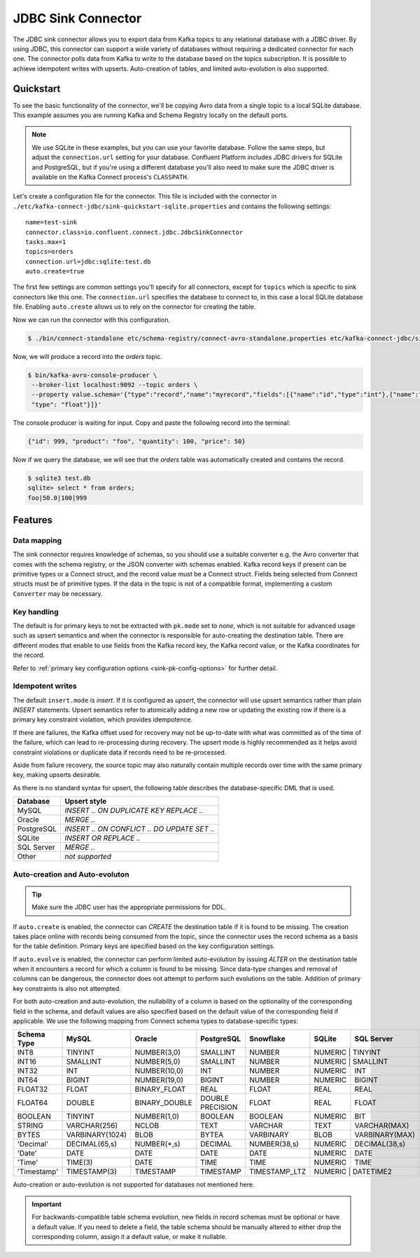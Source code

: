 JDBC Sink Connector
===================

The JDBC sink connector allows you to export data from Kafka topics to any relational database with a JDBC driver.
By using JDBC, this connector can support a wide variety of databases without requiring a dedicated connector for each one.
The connector polls data from Kafka to write to the database based on the topics subscription.
It is possible to achieve idempotent writes with upserts.
Auto-creation of tables, and limited auto-evolution is also supported.

Quickstart
----------

To see the basic functionality of the connector, we'll be copying Avro data from a single topic to a local SQLite database.
This example assumes you are running Kafka and Schema Registry locally on the default ports.

.. note::
    We use SQLite in these examples, but you can use your favorite database.
    Follow the same steps, but adjust the ``connection.url`` setting for your database.
    Confluent Platform includes JDBC drivers for SQLite and PostgreSQL,
    but if you're using a different database you'll also need to make sure the JDBC driver is available on the Kafka Connect process's ``CLASSPATH``.

Let's create a configuration file for the connector.
This file is included with the connector in ``./etc/kafka-connect-jdbc/sink-quickstart-sqlite.properties`` and contains the following settings::

    name=test-sink
    connector.class=io.confluent.connect.jdbc.JdbcSinkConnector
    tasks.max=1
    topics=orders
    connection.url=jdbc:sqlite:test.db
    auto.create=true

The first few settings are common settings you'll specify for all connectors, except for ``topics`` which is specific to sink connectors like this one.
The ``connection.url`` specifies the database to connect to, in this case a local SQLite database file.
Enabling ``auto.create`` allows us to rely on the connector for creating the table.

Now we can run the connector with this configuration.

.. sourcecode:: bash

    $ ./bin/connect-standalone etc/schema-registry/connect-avro-standalone.properties etc/kafka-connect-jdbc/sink-quickstart-sqlite.properties

Now, we will produce a record into the `orders` topic.

.. sourcecode:: bash

    $ bin/kafka-avro-console-producer \
     --broker-list localhost:9092 --topic orders \
     --property value.schema='{"type":"record","name":"myrecord","fields":[{"name":"id","type":"int"},{"name":"product", "type": "string"}, {"name":"quantity", "type": "int"}, {"name":"price",
     "type": "float"}]}'

The console producer is waiting for input. Copy and paste the following record into the terminal:

.. sourcecode:: bash

    {"id": 999, "product": "foo", "quantity": 100, "price": 50}

Now if we query the database, we will see that the `orders` table was automatically created and contains the record.

.. sourcecode:: bash

    $ sqlite3 test.db
    sqlite> select * from orders;
    foo|50.0|100|999

Features
--------

Data mapping
^^^^^^^^^^^^

The sink connector requires knowledge of schemas, so you should use a suitable converter e.g. the Avro converter that comes with the schema registry, or the JSON converter with schemas enabled.
Kafka record keys if present can be primitive types or a Connect struct, and the record value must be a Connect struct.
Fields being selected from Connect structs must be of primitive types.
If the data in the topic is not of a compatible format, implementing a custom ``Converter`` may be necessary.

Key handling
^^^^^^^^^^^^

The default is for primary keys to not be extracted with ``pk.mode`` set to `none`,
which is not suitable for advanced usage such as upsert semantics and when the connector is responsible for auto-creating the destination table.
There are different modes that enable to use fields from the Kafka record key, the Kafka record value, or the Kafka coordinates for the record.

Refer to :ref:`primary key configuration options <sink-pk-config-options>` for further detail.

Idempotent writes
^^^^^^^^^^^^^^^^^

The default ``insert.mode`` is `insert`. If it is configured as `upsert`, the connector will use upsert semantics rather than plain `INSERT` statements.
Upsert semantics refer to atomically adding a new row or updating the existing row if there is a primary key constraint violation, which provides idempotence.

If there are failures, the Kafka offset used for recovery may not be up-to-date with what was committed as of the time of the failure, which can lead to re-processing during recovery.
The upsert mode is highly recommended as it helps avoid constraint violations or duplicate data if records need to be re-processed.

Aside from failure recovery, the source topic may also naturally contain multiple records over time with the same primary key, making upserts desirable.

As there is no standard syntax for upsert, the following table describes the database-specific DML that is used.

===========     ================================================
Database        Upsert style
===========     ================================================
MySQL           `INSERT .. ON DUPLICATE KEY REPLACE ..`
Oracle          `MERGE ..`
PostgreSQL      `INSERT .. ON CONFLICT .. DO UPDATE SET ..`
SQLite          `INSERT OR REPLACE ..`
SQL Server      `MERGE ..`
Other           *not supported*
===========     ================================================

Auto-creation and Auto-evoluton
^^^^^^^^^^^^^^^^^^^^^^^^^^^^^^^

.. tip:: Make sure the JDBC user has the appropriate permissions for DDL.

If ``auto.create`` is enabled, the connector can `CREATE` the destination table if it is found to be missing.
The creation takes place online with records being consumed from the topic, since the connector uses the record schema as a basis for the table definition.
Primary keys are specified based on the key configuration settings.

If ``auto.evolve`` is enabled, the connector can perform limited auto-evolution by issuing `ALTER` on the destination table when it encounters a record for which a column is found to be missing.
Since data-type changes and removal of columns can be dangerous, the connector does not attempt to perform such evolutions on the table.
Addition of primary key constraints is also not attempted.

For both auto-creation and auto-evolution, the nullability of a column is based on the optionality of the corresponding field in the schema,
and default values are also specified based on the default value of the corresponding field if applicable.
We use the following mapping from Connect schema types to database-specific types:

+-------------+-----------------+-----------------+------------------+------------------+---------+----------------+-----------------+
| Schema Type | MySQL           | Oracle          | PostgreSQL       | Snowflake        | SQLite  | SQL Server     | Vertica         |
+=============+=================+=================+==================+==================+=========+================+=================+
| INT8        | TINYINT         | NUMBER(3,0)     | SMALLINT         | NUMBER           | NUMERIC | TINYINT        | INT             |
+-------------+-----------------+-----------------+------------------+------------------+--------------------------+-----------------+
| INT16       | SMALLINT        | NUMBER(5,0)     | SMALLINT         | NUMBER           | NUMERIC | SMALLINT       | INT             |
+-------------+-----------------+-----------------+------------------+------------------+---------+----------------+-----------------+
| INT32       | INT             | NUMBER(10,0)    | INT              | NUMBER           | NUMERIC | INT            | INT             |
+-------------+-----------------+-----------------+------------------+------------------+---------+----------------+-----------------+
| INT64       | BIGINT          | NUMBER(19,0)    | BIGINT           | NUMBER           | NUMERIC | BIGINT         | INT             |
+-------------+-----------------+-----------------+------------------+------------------+---------+----------------+-----------------+
| FLOAT32     | FLOAT           | BINARY_FLOAT    | REAL             | FLOAT            | REAL    | REAL           | FLOAT           |
+-------------+-----------------+-----------------+------------------+------------------+---------+----------------+-----------------+
| FLOAT64     | DOUBLE          | BINARY_DOUBLE   | DOUBLE PRECISION | FLOAT            | REAL    | FLOAT          | FLOAT           |
+-------------+-----------------+-----------------+------------------+------------------+---------+----------------+-----------------+
| BOOLEAN     | TINYINT         | NUMBER(1,0)     | BOOLEAN          | BOOLEAN          | NUMERIC | BIT            | BOOLEAN         |
+-------------+-----------------+-----------------+------------------+------------------+---------+----------------+-----------------+
| STRING      | VARCHAR(256)    | NCLOB           | TEXT             | VARCHAR          | TEXT    | VARCHAR(MAX)   | VARCHAR(1024)   |
+-------------+-----------------+-----------------+------------------+------------------+---------+----------------+-----------------+
| BYTES       | VARBINARY(1024) | BLOB            | BYTEA            | VARBINARY        | BLOB    | VARBINARY(MAX) | VARBINARY(1024) |
+-------------+-----------------+-----------------+------------------+------------------+---------+----------------+-----------------+
| 'Decimal'   | DECIMAL(65,s)   | NUMBER(*,s)     | DECIMAL          | NUMBER(38,s)     | NUMERIC | DECIMAL(38,s)  | DECIMAL(18,s)   |
+-------------+-----------------+-----------------+------------------+------------------+---------+----------------+-----------------+
| 'Date'      | DATE            | DATE            | DATE             | DATE             | NUMERIC | DATE           | DATE            |
+-------------+-----------------+-----------------+------------------+------------------+---------+----------------+-----------------+
| 'Time'      | TIME(3)         | DATE            | TIME             | TIME             | NUMERIC | TIME           | TIME            |
+-------------+-----------------+-----------------+------------------+------------------+---------+----------------+-----------------+
| 'Timestamp' | TIMESTAMP(3)    | TIMESTAMP       | TIMESTAMP        | TIMESTAMP_LTZ    | NUMERIC | DATETIME2      | TIMESTAMP       |
+-------------+-----------------+-----------------+------------------+------------------+--------------------------+-----------------+

Auto-creation or auto-evolution is not supported for databases not mentioned here.

.. important::
    For backwards-compatible table schema evolution, new fields in record schemas must be optional or have a default value.
    If you need to delete a field, the table schema should be manually altered to either drop the corresponding column, assign it a default value, or make it nullable.
